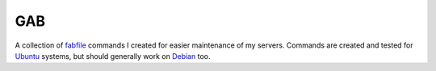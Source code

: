 ===
GAB
===
A collection of fabfile_ commands I created for easier maintenance of my
servers. Commands are created and tested for Ubuntu_ systems, but should
generally work on Debian_ too.

.. _fabfile: http://fabfile.org
.. _Ubuntu: http://ubuntu.com
.. _Debian: http://debian.org
